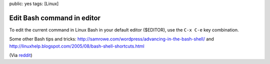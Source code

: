 public: yes
tags: [Linux]

Edit Bash command in editor
===========================

To edit the current command in Linux Bash in your default editor
($EDITOR), use the ``C-x C-e`` key combination.

Some other Bash tips and tricks:
`http://samrowe.com/wordpress/advancing-in-the-bash-shell/ <http://samrowe.com/wordpress/advancing-in-the-bash-shell/>`_
and
`http://linuxhelp.blogspot.com/2005/08/bash-shell-shortcuts.html <http://linuxhelp.blogspot.com/2005/08/bash-shell-shortcuts.html>`_

(Via
`reddit <http://www.reddit.com/r/linux/comments/99jcu/cd_takes_you_back_to_the_previous_directory_you/>`_)

